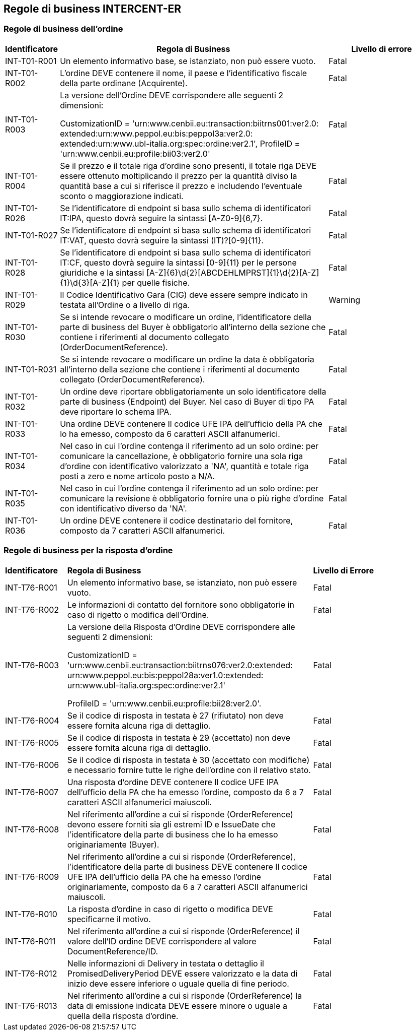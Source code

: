 == Regole di business INTERCENT-ER

=== Regole di business dell'ordine 

[frame="topbot", cols="1, 5, 2"options="header,footer", width="100%"]
|===

| Identificatore |	Regola di Business |	Livello di errore
| INT-T01-R001 |	Un elemento informativo base, se istanziato, non può essere vuoto.	| Fatal
| INT-T01-R002 |	L'ordine DEVE contenere il nome, il paese e l'identificativo fiscale della parte ordinane (Acquirente).	| Fatal
| INT-T01-R003 |	La versione dell’Ordine DEVE corrispondere alle seguenti 2 dimensioni:

CustomizationID = 'urn:www.cenbii.eu:transaction:biitrns001:ver2.0: extended:urn:www.peppol.eu:bis:peppol3a:ver2.0:
extended:urn:www.ubl-italia.org:spec:ordine:ver2.1', 
ProfileID = 'urn:www.cenbii.eu:profile:bii03:ver2.0'	| Fatal
| INT-T01-R004 |	Se il prezzo e il totale riga d'ordine sono presenti, il totale riga DEVE essere ottenuto moltiplicando il prezzo per la quantità diviso la quantità base a cui si riferisce il prezzo e includendo l'eventuale sconto o maggiorazione indicati.	| Fatal
| INT-T01-R026 |	Se l'identificatore di endpoint si basa sullo schema di identificatori IT:IPA, questo dovrà seguire la sintassi [A-Z0-9]{6,7}.	| Fatal
| INT-T01-R027 |	Se l'identificatore di endpoint si basa sullo schema di identificatori IT:VAT, questo dovrà seguire la sintassi (IT)?[0-9]{11}.	| Fatal
| INT-T01-R028 |	Se l'identificatore di endpoint si basa sullo schema di identificatori IT:CF, questo dovrà seguire la sintassi [0-9]{11} per le persone giuridiche e la sintassi [A-Z]{6}\d{2}[ABCDEHLMPRST]{1}\d{2}[A-Z]{1}\d{3}[A-Z]{1} per quelle fisiche.	| Fatal
| INT-T01-R029 |	Il Codice Identificativo Gara (CIG) deve essere sempre indicato in testata all'Ordine o a livello di riga.	| Warning
| INT-T01-R030 |	Se si intende revocare o modificare un ordine, l'identificatore della parte di business del Buyer è obbligatorio all’interno della sezione che contiene i riferimenti al documento collegato (OrderDocumentReference).	| Fatal
| INT-T01-R031 |	Se si intende revocare o modificare un ordine la data è obbligatoria all’interno della sezione che contiene i riferimenti al documento collegato (OrderDocumentReference).	| Fatal
| INT-T01-R032 |	Un ordine deve riportare obbligatoriamente un solo identificatore della parte di business (Endpoint) del Buyer. Nel caso di Buyer di tipo PA deve riportare lo schema IPA.	| Fatal
| INT-T01-R033 |	Una ordine DEVE contenere Il codice UFE IPA dell'ufficio della PA che lo ha emesso, composto da 6 caratteri ASCII alfanumerici.	| Fatal
| INT-T01-R034 |	Nel caso in cui l'ordine contenga il riferimento ad un solo ordine: per comunicare la cancellazione, è obbligatorio fornire una sola riga d'ordine con identificativo valorizzato a 'NA', quantità e totale riga posti a zero e nome articolo posto a N/A.	| Fatal
| INT-T01-R035 |	Nel caso in cui l'ordine contenga il riferimento ad un solo ordine: per comunicare la revisione è obbligatorio fornire una o più righe d'ordine con identificativo diverso da 'NA'.	| Fatal
| INT-T01-R036 |	Un ordine DEVE contenere il codice destinatario del fornitore, composto da 7 caratteri ASCII alfanumerici.	| Fatal 

|===


=== Regole di business per la risposta d'ordine 

[width="100%", cols="1,4,2"]
|===
|*Identificatore* | *Regola di Business* |	*Livello di Errore*
|INT-T76-R001	| Un elemento informativo base, se istanziato, non può essere vuoto.	| Fatal
|INT-T76-R002	| Le informazioni di contatto del fornitore sono obbligatorie in caso di rigetto o modifica dell’Ordine.	| Fatal
|INT-T76-R003	| La versione della Risposta d'Ordine DEVE corrispondere alle seguenti 2 dimensioni: 

CustomizationID = 'urn:www.cenbii.eu:transaction:biitrns076:ver2.0:extended:
urn:www.peppol.eu:bis:peppol28a:ver1.0:extended:
urn:www.ubl-italia.org:spec:ordine:ver2.1'

ProfileID = 'urn:www.cenbii.eu:profile:bii28:ver2.0'.	| Fatal
|INT-T76-R004	| Se il codice di risposta in testata è 27 (rifiutato) non deve essere fornita alcuna riga di dettaglio.	| Fatal
|INT-T76-R005	| Se il codice di risposta in testata è 29 (accettato) non deve essere fornita alcuna riga di dettaglio.	| Fatal
|INT-T76-R006	| Se il codice di risposta in testata è 30 (accettato con modifiche) e necessario fornire tutte le righe dell'ordine con il relativo stato.	| Fatal
|INT-T76-R007	| Una risposta d'ordine DEVE contenere Il codice UFE IPA dell'ufficio della PA che ha emesso l'ordine, composto da 6 a 7 caratteri ASCII alfanumerici maiuscoli.	| Fatal
|INT-T76-R008	| Nel riferimento all'ordine a cui si risponde (OrderReference) devono essere forniti sia gli estremi ID e IssueDate che l'identificatore della parte di business che lo ha emesso originariamente (Buyer).	| Fatal
|INT-T76-R009	| Nel riferimento all'ordine a cui si risponde (OrderReference), l'identificatore della parte di business DEVE contenere Il codice UFE IPA dell'ufficio della PA che ha emesso l'ordine originariamente, composto da 6 a 7 caratteri ASCII alfanumerici maiuscoli.	| Fatal
|INT-T76-R010	| La risposta d’ordine in caso di rigetto o modifica DEVE specificarne il motivo.	| Fatal
|INT-T76-R011	| Nel riferimento all'ordine a cui si risponde (OrderReference) il valore dell'ID ordine DEVE corrispondere al valore DocumentReference/ID.	| Fatal
|INT-T76-R012	| Nelle informazioni di Delivery in testata o dettaglio il PromisedDeliveryPeriod DEVE essere valorizzato e la data di inizio deve essere inferiore o uguale quella di fine periodo.	| Fatal
|INT-T76-R013	| Nel riferimento all'ordine a cui si risponde (OrderReference) la data di emissione indicata DEVE essere minore o uguale a quella della risposta d'ordine.	| Fatal
|===
